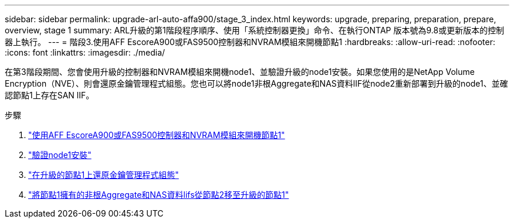 ---
sidebar: sidebar 
permalink: upgrade-arl-auto-affa900/stage_3_index.html 
keywords: upgrade, preparing, preparation, prepare, overview, stage 1 
summary: ARL升級的第1階段程序順序、使用「系統控制器更換」命令、在執行ONTAP 版本號為9.8或更新版本的控制器上執行。 
---
= 階段3.使用AFF EscoreA900或FAS9500控制器和NVRAM模組來開機節點1
:hardbreaks:
:allow-uri-read: 
:nofooter: 
:icons: font
:linkattrs: 
:imagesdir: ./media/


[role="lead"]
在第3階段期間、您會使用升級的控制器和NVRAM模組來開機node1、並驗證升級的node1安裝。如果您使用的是NetApp Volume Encryption（NVE）、則會還原金鑰管理程式組態。您也可以將node1非根Aggregate和NAS資料lIF從node2重新部署到升級的node1、並確認節點1上存在SAN lIF。

.步驟
. link:boot_node1_with_a900_controller_and_nvs.html["使用AFF EscoreA900或FAS9500控制器和NVRAM模組來開機節點1"]
. link:verify_node1_installation.html["驗證node1安裝"]
. link:restore_key_manager_config_upgraded_node1.html["在升級的節點1上還原金鑰管理程式組態"]
. link:move_non_root_aggr_nas_lifs_node1_from_node2_to_upgraded_node1.html["將節點1擁有的非根Aggregate和NAS資料lifs從節點2移至升級的節點1"]

